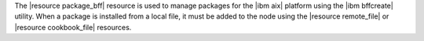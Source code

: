 .. The contents of this file are included in multiple topics.
.. This file should not be changed in a way that hinders its ability to appear in multiple documentation sets.

The |resource package_bff| resource is used to manage packages for the |ibm aix| platform using the |ibm bffcreate| utility. When a package is installed from a local file, it must be added to the node using the |resource remote_file| or |resource cookbook_file| resources.
